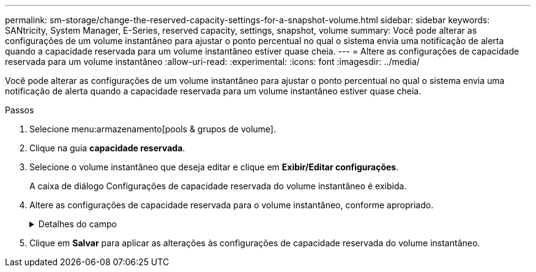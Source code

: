 ---
permalink: sm-storage/change-the-reserved-capacity-settings-for-a-snapshot-volume.html 
sidebar: sidebar 
keywords: SANtricity, System Manager, E-Series, reserved capacity, settings, snapshot, volume 
summary: Você pode alterar as configurações de um volume instantâneo para ajustar o ponto percentual no qual o sistema envia uma notificação de alerta quando a capacidade reservada para um volume instantâneo estiver quase cheia. 
---
= Altere as configurações de capacidade reservada para um volume instantâneo
:allow-uri-read: 
:experimental: 
:icons: font
:imagesdir: ../media/


[role="lead"]
Você pode alterar as configurações de um volume instantâneo para ajustar o ponto percentual no qual o sistema envia uma notificação de alerta quando a capacidade reservada para um volume instantâneo estiver quase cheia.

.Passos
. Selecione menu:armazenamento[pools & grupos de volume].
. Clique na guia *capacidade reservada*.
. Selecione o volume instantâneo que deseja editar e clique em *Exibir/Editar configurações*.
+
A caixa de diálogo Configurações de capacidade reservada do volume instantâneo é exibida.

. Altere as configurações de capacidade reservada para o volume instantâneo, conforme apropriado.
+
.Detalhes do campo
[%collapsible]
====
[cols="25h,~"]
|===
| Definição | Descrição 


 a| 
Alerta-me quando...
 a| 
Use a caixa giratório para ajustar o ponto percentual no qual o sistema envia uma notificação de alerta quando a capacidade reservada para um volume de membro estiver quase cheia.

Quando a capacidade reservada para o volume instantâneo excede o limite especificado, o sistema envia um alerta, permitindo-lhe tempo para aumentar a capacidade reservada ou eliminar objetos desnecessários.

|===
====
. Clique em *Salvar* para aplicar as alterações às configurações de capacidade reservada do volume instantâneo.

